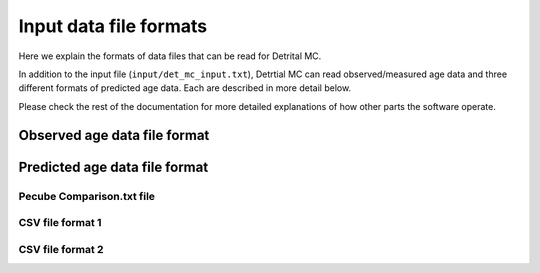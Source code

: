 Input data file formats
=======================

Here we explain the formats of data files that can be read for Detrital MC.

In addition to the input file (``input/det_mc_input.txt``), Detrtial MC can read observed/measured age data and three different formats of predicted age data.
Each are described in more detail below. 

Please check the rest of the documentation for more detailed explanations of how other parts the software operate.

Observed age data file format
-----------------------------

Predicted age data file format
------------------------------

Pecube Comparison.txt file
~~~~~~~~~~~~~~~~~~~~~~~~~~

.. code-block:: none
    :caption: Format of the Pecube Comparison.txt file for Detrital MC

            NLINES
               LON         LAT        ELEV PECUBE_ELEV   PECUBE_VZ     AHE_OBS    AHE_PRED     AFT_OBS    AFT_PRED     ZHE_OBS    ZHE_PRED     ZFT_OBS    ZFT_PRED     KAR_OBS    KAR_PRED     BAR_OBS    BAR_PRED     MAR_OBS    MAR_PRED     HAR_OBS    HAR_PRED   FTL_OBS01   FTL_OBS02   FTL_OBS03   FTL_OBS04   FTL_OBS05   FTL_OBS06   FTL_OBS07   FTL_OBS08   FTL_OBS09   FTL_OBS10   FTL_OBS11   FTL_OBS12   FTL_OBS13   FTL_OBS14   FTL_OBS15   FTL_OBS16   FTL_OBS17  FTL_PRED01  FTL_PRED02  FTL_PRED03  FTL_PRED04  FTL_PRED05  FTL_PRED06  FTL_PRED07  FTL_PRED08  FTL_PRED09  FTL_PRED10  FTL_PRED11  FTL_PRED12  FTL_PRED13  FTL_PRED14  FTL_PRED15  FTL_PRED16  FTL_PRED17   RAMAN_OBS  RAMAN_PRED
               ...

CSV file format 1
~~~~~~~~~~~~~~~~~

.. code-block:: none
    :caption: Format of CSV file 1 for Detrital MC

    NLINES
    UNUSED,UNUSED,UNUSED,UNUSED,SCALE1,AGE_PRED1,AGE_PRED2,AGE_PRED3,AGE_PRED4,UNUSED,UNUSED,AGE_PRED5,UNUSED,UNUSED,UNUSED,UNIT_ID1,UNIT_ID2,UNIT_ID3,UNIT_ID4,SCALE2,SCALE3,SCALE4,SCALE5,UNUSED,UNUSED,UNUSED,UNUSED,UNUSED,UNUSED,UNUSED,SCALE6,SCALE7


CSV file format 2
~~~~~~~~~~~~~~~~~

.. code-block:: none
    :caption: Format of CSV file 2 for Detrital MC

    NLINES
    UNUSED,UNUSED,UNUSED,UNUSED,SCALE1,AGE_PRED1,AGE_PRED2,AGE_PRED3,AGE_PRED4,UNUSED,UNUSED,AGE_PRED5,UNUSED,UNUSED,UNUSED,UNIT_ID1,UNIT_ID2,UNIT_ID3,UNIT_ID4,SCALE2,SCALE3,SCALE4,SCALE5,UNUSED,UNUSED,UNUSED,UNUSED,UNUSED,UNUSED,UNUSED,SCALE6,SCALE7,SCALE8,UNIT_ID5,UNIT_ID6

